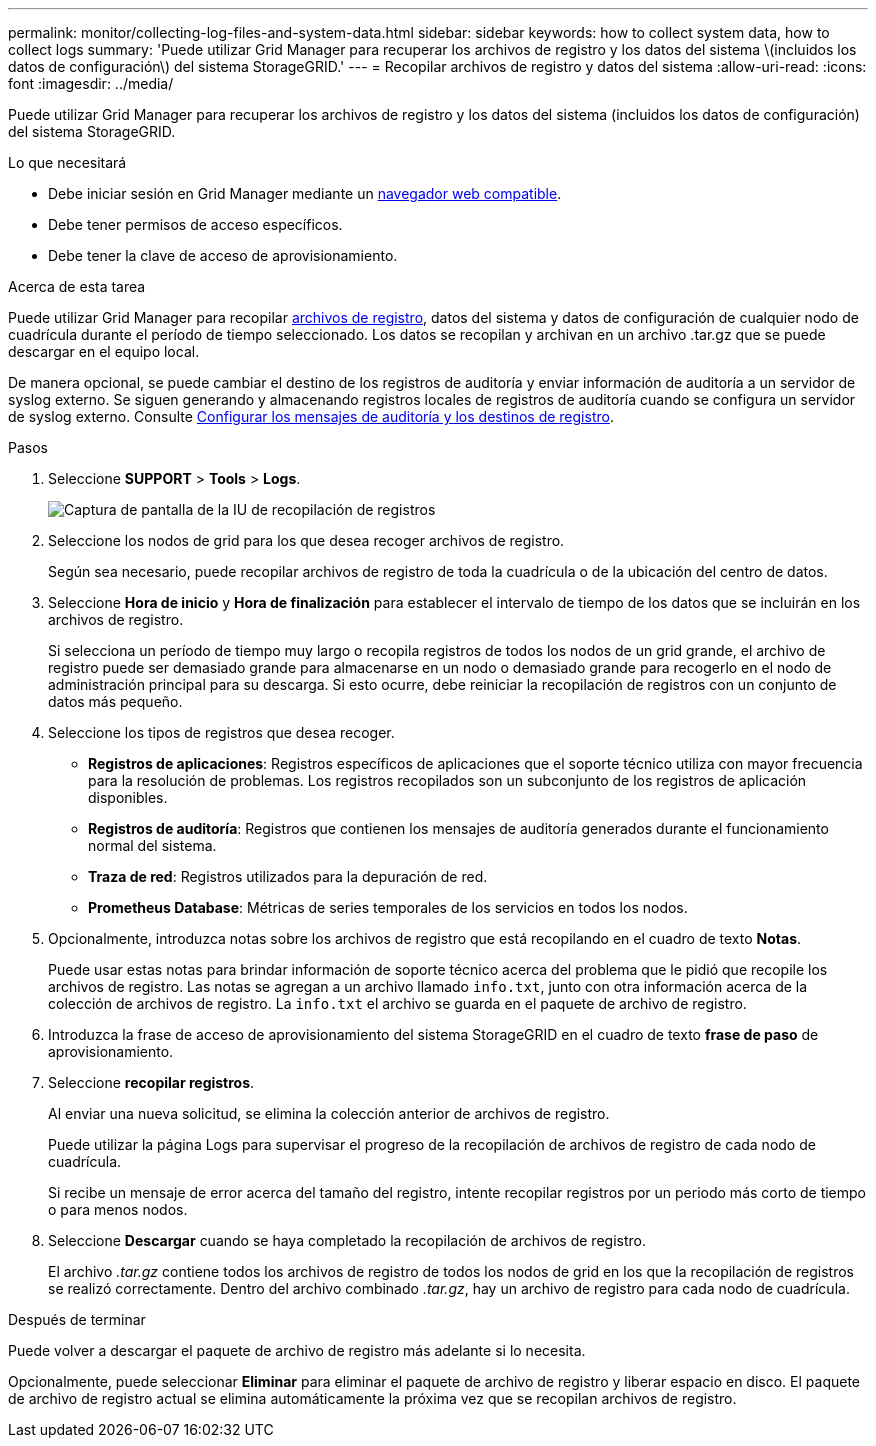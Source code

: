 ---
permalink: monitor/collecting-log-files-and-system-data.html 
sidebar: sidebar 
keywords: how to collect system data, how to collect logs 
summary: 'Puede utilizar Grid Manager para recuperar los archivos de registro y los datos del sistema \(incluidos los datos de configuración\) del sistema StorageGRID.' 
---
= Recopilar archivos de registro y datos del sistema
:allow-uri-read: 
:icons: font
:imagesdir: ../media/


[role="lead"]
Puede utilizar Grid Manager para recuperar los archivos de registro y los datos del sistema (incluidos los datos de configuración) del sistema StorageGRID.

.Lo que necesitará
* Debe iniciar sesión en Grid Manager mediante un xref:../admin/web-browser-requirements.adoc[navegador web compatible].
* Debe tener permisos de acceso específicos.
* Debe tener la clave de acceso de aprovisionamiento.


.Acerca de esta tarea
Puede utilizar Grid Manager para recopilar xref:logs-files-reference.adoc[archivos de registro], datos del sistema y datos de configuración de cualquier nodo de cuadrícula durante el período de tiempo seleccionado. Los datos se recopilan y archivan en un archivo .tar.gz que se puede descargar en el equipo local.

De manera opcional, se puede cambiar el destino de los registros de auditoría y enviar información de auditoría a un servidor de syslog externo. Se siguen generando y almacenando registros locales de registros de auditoría cuando se configura un servidor de syslog externo. Consulte xref:../monitor/configure-audit-messages.adoc[Configurar los mensajes de auditoría y los destinos de registro].

.Pasos
. Seleccione *SUPPORT* > *Tools* > *Logs*.
+
image::../media/support_logs_select_nodes.png[Captura de pantalla de la IU de recopilación de registros]

. Seleccione los nodos de grid para los que desea recoger archivos de registro.
+
Según sea necesario, puede recopilar archivos de registro de toda la cuadrícula o de la ubicación del centro de datos.

. Seleccione *Hora de inicio* y *Hora de finalización* para establecer el intervalo de tiempo de los datos que se incluirán en los archivos de registro.
+
Si selecciona un período de tiempo muy largo o recopila registros de todos los nodos de un grid grande, el archivo de registro puede ser demasiado grande para almacenarse en un nodo o demasiado grande para recogerlo en el nodo de administración principal para su descarga. Si esto ocurre, debe reiniciar la recopilación de registros con un conjunto de datos más pequeño.

. Seleccione los tipos de registros que desea recoger.
+
** *Registros de aplicaciones*: Registros específicos de aplicaciones que el soporte técnico utiliza con mayor frecuencia para la resolución de problemas. Los registros recopilados son un subconjunto de los registros de aplicación disponibles.
** *Registros de auditoría*: Registros que contienen los mensajes de auditoría generados durante el funcionamiento normal del sistema.
** *Traza de red*: Registros utilizados para la depuración de red.
** *Prometheus Database*: Métricas de series temporales de los servicios en todos los nodos.


. Opcionalmente, introduzca notas sobre los archivos de registro que está recopilando en el cuadro de texto *Notas*.
+
Puede usar estas notas para brindar información de soporte técnico acerca del problema que le pidió que recopile los archivos de registro. Las notas se agregan a un archivo llamado `info.txt`, junto con otra información acerca de la colección de archivos de registro. La `info.txt` el archivo se guarda en el paquete de archivo de registro.

. Introduzca la frase de acceso de aprovisionamiento del sistema StorageGRID en el cuadro de texto *frase de paso* de aprovisionamiento.
. Seleccione *recopilar registros*.
+
Al enviar una nueva solicitud, se elimina la colección anterior de archivos de registro.

+
Puede utilizar la página Logs para supervisar el progreso de la recopilación de archivos de registro de cada nodo de cuadrícula.

+
Si recibe un mensaje de error acerca del tamaño del registro, intente recopilar registros por un periodo más corto de tiempo o para menos nodos.

. Seleccione *Descargar* cuando se haya completado la recopilación de archivos de registro.
+
El archivo _.tar.gz_ contiene todos los archivos de registro de todos los nodos de grid en los que la recopilación de registros se realizó correctamente. Dentro del archivo combinado _.tar.gz_, hay un archivo de registro para cada nodo de cuadrícula.



.Después de terminar
Puede volver a descargar el paquete de archivo de registro más adelante si lo necesita.

Opcionalmente, puede seleccionar *Eliminar* para eliminar el paquete de archivo de registro y liberar espacio en disco. El paquete de archivo de registro actual se elimina automáticamente la próxima vez que se recopilan archivos de registro.
